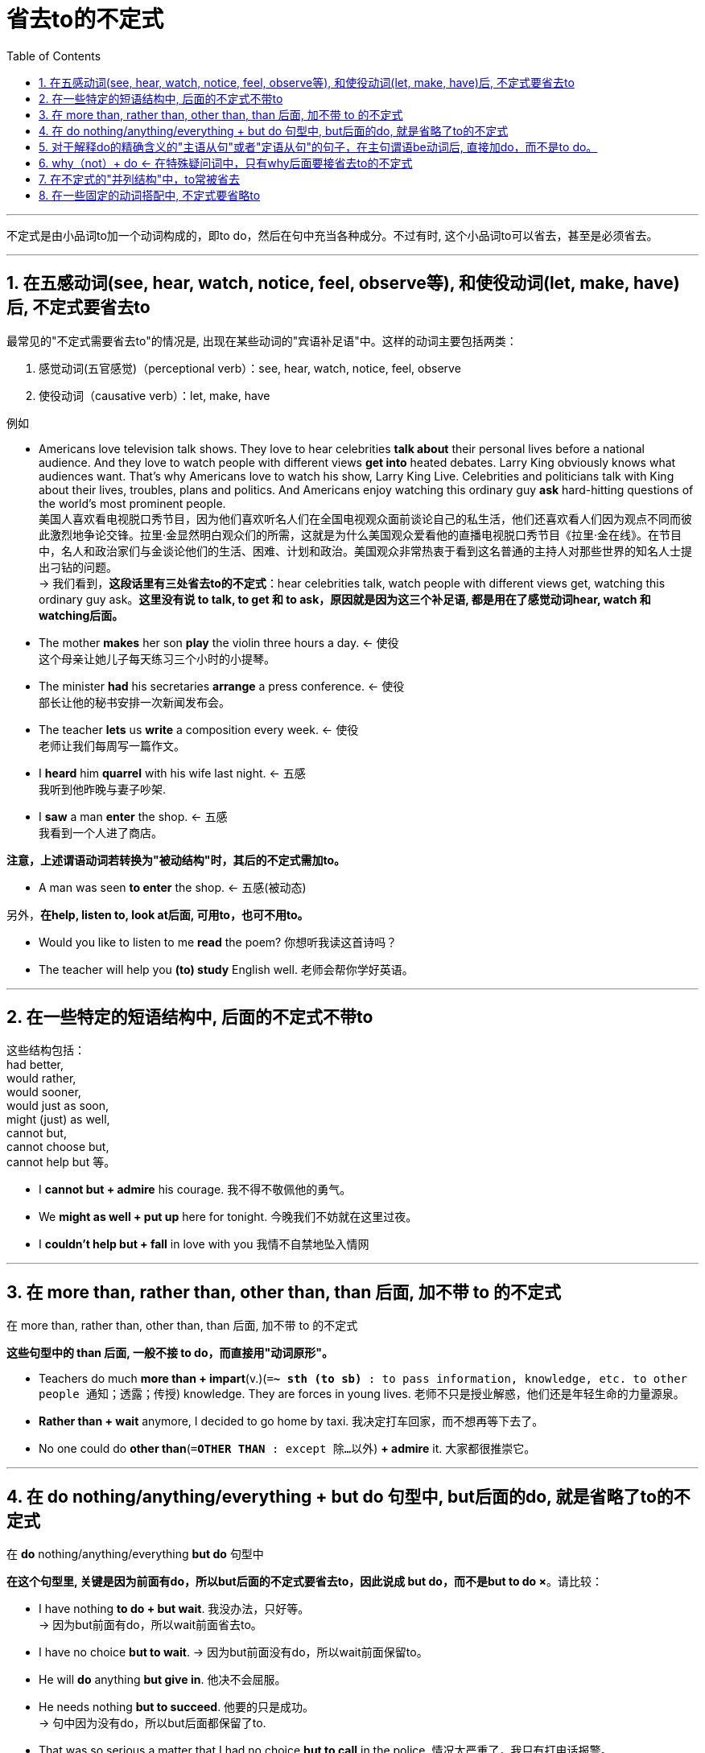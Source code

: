 
= 省去to的不定式
:toc:

---

不定式是由小品词to加一个动词构成的，即to do，然后在句中充当各种成分。不过有时, 这个小品词to可以省去，甚至是必须省去。

---

== 1. 在五感动词(see, hear, watch, notice, feel, observe等), 和使役动词(let, make, have)后, 不定式要省去to

最常见的"不定式需要省去to"的情况是, 出现在某些动词的"宾语补足语"中。这样的动词主要包括两类：

1. 感觉动词(五官感觉)（perceptional verb）：see, hear, watch, notice, feel, observe
2. 使役动词（causative verb）：let, make, have

例如

- Americans love television talk shows. They love to hear celebrities *talk about* their personal lives before a national audience. And they love to watch people with different views *get into* heated debates. Larry King obviously knows what audiences want. That's why Americans love to watch his show, Larry King Live. Celebrities and politicians talk with King about their lives, troubles, plans and politics. And Americans enjoy watching this ordinary guy *ask* hard-hitting questions of the world's most prominent people. +
美国人喜欢看电视脱口秀节目，因为他们喜欢听名人们在全国电视观众面前谈论自己的私生活，他们还喜欢看人们因为观点不同而彼此激烈地争论交锋。拉里·金显然明白观众们的所需，这就是为什么美国观众爱看他的直播电视脱口秀节目《拉里·金在线》。在节目中，名人和政治家们与金谈论他们的生活、困难、计划和政治。美国观众非常热衷于看到这名普通的主持人对那些世界的知名人士提出刁钻的问题。 +
-> 我们看到，*这段话里有三处省去to的不定式*：hear celebrities talk, watch people with different views get, watching this ordinary guy ask。*这里没有说 to talk, to get 和 to ask，原因就是因为这三个补足语, 都是用在了感觉动词hear, watch 和 watching后面。*

- The mother *makes* her son *play* the violin three hours a day.  <- 使役 +
这个母亲让她儿子每天练习三个小时的小提琴。

- The minister *had* his secretaries *arrange* a press conference. <- 使役 +
部长让他的秘书安排一次新闻发布会。

- The teacher *lets* us *write* a composition every week.  <- 使役 +
老师让我们每周写一篇作文。

- I *heard* him *quarrel* with his wife last night.  <- 五感 +
 我听到他昨晚与妻子吵架.

- I *saw* a man *enter* the shop.  <- 五感 +
我看到一个人进了商店。


*注意，上述谓语动词若转换为"被动结构"时，其后的不定式需加to。*

- A man was seen *to enter* the shop. <- 五感(被动态)

另外，*在help, listen to, look at后面, 可用to，也可不用to。*

- Would you like to listen to me *read* the poem? 你想听我读这首诗吗？
- The teacher will help you *(to) study* English well. 老师会帮你学好英语。

---

== 2. 在一些特定的短语结构中, 后面的不定式不带to

这些结构包括： +
had better, +
would rather, +
would sooner, +
would just as soon, +
might (just) as well, +
cannot but, +
cannot choose but, +
cannot help but 等。

- I *cannot but + admire* his courage. 我不得不敬佩他的勇气。

- We *might as well + put up* here for tonight. 今晚我们不妨就在这里过夜。

- I *couldn't help but + fall* in love with you 我情不自禁地坠入情网

---

== 3. 在 more than, rather than, other than, than 后面, 加不带 to 的不定式

在 more than, rather than, other than, than 后面, 加不带 to 的不定式

*这些句型中的 than 后面, 一般不接 to do，而直接用"动词原形"。*

- Teachers do much *more than + impart*(v.)(`=*~ sth (to sb)* : to pass information, knowledge, etc. to other people 通知；透露；传授`) knowledge. They are forces in young lives. 老师不只是授业解惑，他们还是年轻生命的力量源泉。

- *Rather than + wait* anymore, I decided to go home by taxi. 我决定打车回家，而不想再等下去了。

- No one could do *other than*(`=*OTHER THAN* : except 除…以外`)  *+ admire* it. 大家都很推崇它。


---

== 4. 在 do nothing/anything/everything + but do 句型中, but后面的do, 就是省略了to的不定式

在 *do* nothing/anything/everything *but do* 句型中

*在这个句型里, 关键是因为前面有do，所以but后面的不定式要省去to，因此说成 but do，而不是but to do ×*。请比较：

- I have nothing *to do + but wait*. 我没办法，只好等。 +
-> 因为but前面有do，所以wait前面省去to。

- I have no choice *but to wait*.
-> 因为but前面没有do，所以wait前面保留to。

- He will *do* anything *but give in*. 他决不会屈服。

- He needs nothing *but to succeed*. 他要的只是成功。 +
-> 句中因为没有do，所以but后面都保留了to.

- That was so serious a matter that I had no choice *but to call* in the police. 情况太严重了，我只有打电话报警。

---

== 5. 对于解释do的精确含义的"主语从句"或者"定语从句"的句子，在主句谓语be动词后, 直接加do，而不是to do。

*对于解释do的精确含义的"主语从句"或者"定语从句"的句子，在主句谓语be动词后, 直接加do，而不是to do。*

- Saddam Hussein has been executed. `主` All (his execution *do*) `系` is *stir up* a real vendetta. +
萨达姆·侯赛因已经被处决了。他的被处死只能激起更深的仇恨。 +
-> 这里 all 作主语，后面是定语从句 his execution do，此时 is 的后面直接用 stir 而不是 to stir ×。*这里 stir up a real vendetta 是解释前面的do的精确含义的，相当于一个强调句型。*

- `主` All you *do* `系` is *sit and watch television* and complain about how tired you are. +
而你就只是坐在那里看电视，还有抱怨自己有多累。 +
->  我们看到，这里没有说 is to sit and watch ×，而是省去了to。


- No mountain's too high for you to climb. All you have to *do* is *have* some climbing faith. No river's too wide for you to make it across. All you have to *do* is *believe it* when you pray. +
没有哪座山因为太高而令你无法翻越，只要你有攀登的信念；没有哪条河因为太宽而令你无法跨越，只要你相信当你祈祷时奇迹就会发生。 +
-> 我们看到，*这里do后面作表语的不定式have和believe的前面, 都省去了to。*

- We can't *make* everyone *love* us. All we can *do* is *let* ourselves *be loved*. +
虽然我们无法做到让所有人都爱我们，但我们要能做到让自己有人爱。 +
-> 这里其实共有三处to被省去： +
一是make后面的love，不是to love； +
二是is后面的let，不是to let； +
三是let后面的be loved，不是to be loved。

---

== 6. why（not）+ do <- 在特殊疑问词中，只有why后面要接省去to的不定式

在why（not）+do句子中

*在特殊疑问词中，只有why后面要接省去to的不定式。*  +
其中，肯定形式的 *Why do sth. 表示“为什么要做某事呢？”含有责怪之意*，通常表明做某事是无意义或愚蠢的。

- A: I really hate to write the essay Professor Smith assigned us. 史密斯教授布置的那篇论文我真不想写。 +
B: *Why bother* then? 那干吗还费劲去写呢？ +
-> 不能说 Why to bother then? ×

- *Why pay* to see that movie, since you can see it on TV for nothing? +
既然你不花钱就可以在电视上看到那个电影，那为什么还要花钱去看呢？

*而否定形式的 Why not do sth.? 则通常表示建议，在口语中非常常用。*

- *Why not take* a holiday? 为什么不休个假呢？

---

== 7. 在不定式的"并列结构"中，to常被省去

具体来说，*两个动词由and, or, but等词连接时，为了避免重复而把连词后面的不定式的to省去。*

- I'd like to lie down *and* (to) go to sleep. 我想躺下睡觉。

- Do you want to have lunch now *or* (to) wait till later? 你想现在就吃午饭还是等一会再吃？

*不过需要注意的是，若两个不定式动词之间, 有"对比"之义，则均须保留to。*

- The need *to love* and *to be loved* seems universal. +
爱与被爱的需要似乎是人类普遍的特性。 +
-> 这里的to love与to be loved之间, 显然有"强调对比"之意，所以and后面的不定式, 保留了to。

- I came *not to praise*, but *to scold* you. 我来不是为了要夸奖你，而是要批评你。


*其实，即使不只是在并列结构中，只要不定式有"对比强调"的含义，此时不定式的to, 都会保留。*

- *To play fair* is as important as *to play well*. 公平竞争与赛出水平同等重要。

- He likes *to be respected*, *not to respect* others. 他喜欢被别人尊重，但就是不愿尊重别人。

---

== 8. 在一些固定的动词搭配中, 不定式要省略to


这些搭配包括： +
make do（设法应付，对付）， +
make believe（假装）， +
let drop（使……掉下来）， +
let fall（让……倒下）， +
let fly（放飞）， +
let slip（放走，错失机会）， +
let go of（松开）， +
hear say（听说）， +
leave go of（放走）等等。

- Let's *make believe* we are now on a deserted island. 现在让我们来假想自己是在一座孤岛上。

---




